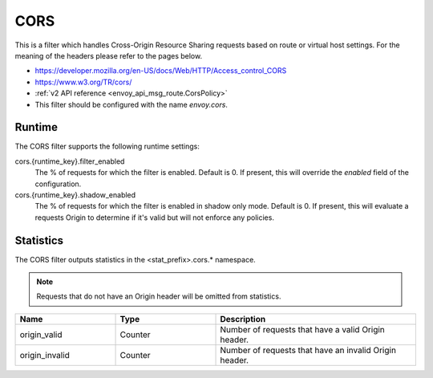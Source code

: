 .. _config_http_filters_cors:

CORS
====

This is a filter which handles Cross-Origin Resource Sharing requests based on route or virtual host settings.
For the meaning of the headers please refer to the pages below.

* https://developer.mozilla.org/en-US/docs/Web/HTTP/Access_control_CORS
* https://www.w3.org/TR/cors/
* :ref:`v2 API reference <envoy_api_msg_route.CorsPolicy>`
* This filter should be configured with the name *envoy.cors*.

.. _cors-runtime:

Runtime
-------

The CORS filter supports the following runtime settings:

cors.{runtime_key}.filter_enabled
  The % of requests for which the filter is enabled. Default is 0.
  If present, this will override the `enabled` field of the configuration.

cors.{runtime_key}.shadow_enabled
  The % of requests for which the filter is enabled in shadow only mode. Default is 0.
  If present, this will evaluate a requests Origin to determine if it's valid
  but will not enforce any policies.

.. _cors-statistics:

Statistics
----------

The CORS filter outputs statistics in the <stat_prefix>.cors.* namespace.

.. note::
  Requests that do not have an Origin header will be omitted from statistics.

.. csv-table::
  :header: Name, Type, Description
  :widths: 1, 1, 2

  origin_valid, Counter, Number of requests that have a valid Origin header.
  origin_invalid, Counter, Number of requests that have an invalid Origin header.

